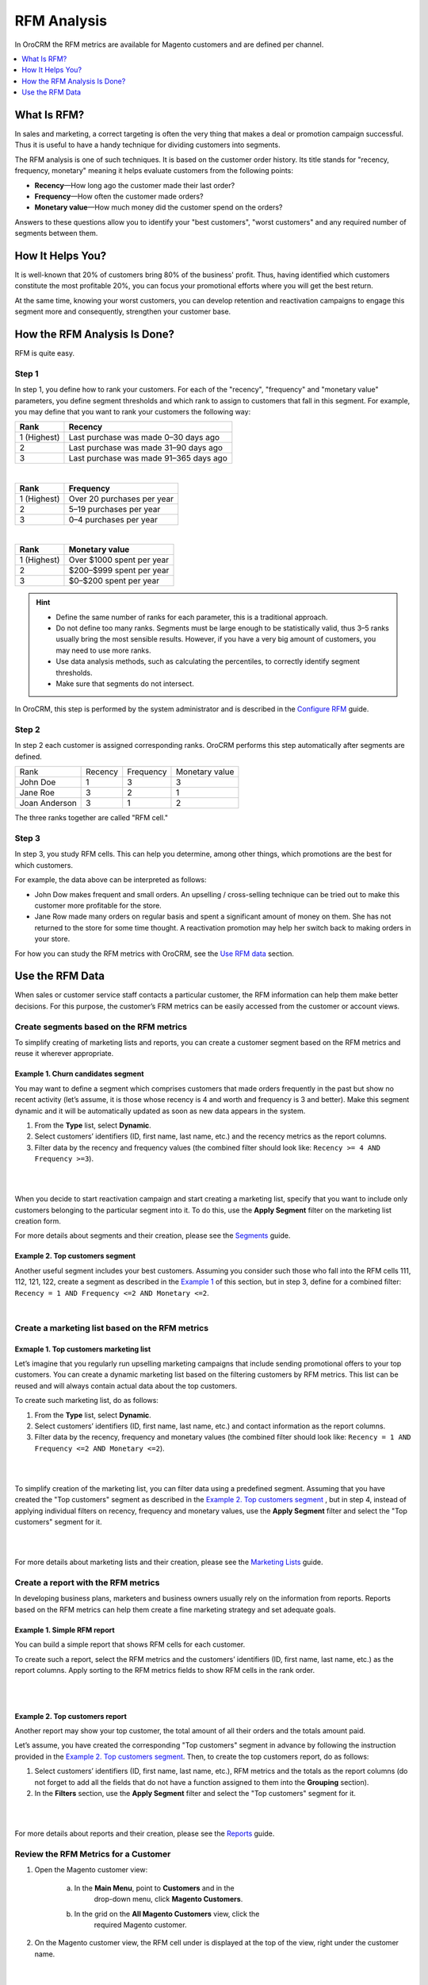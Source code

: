 RFM Analysis
============

In OroCRM the RFM metrics are available for Magento customers and are
defined per channel.

.. contents:: :local:
    :depth: 1


What Is RFM?
------------

In sales and marketing, a correct targeting is often the very thing that
makes a deal or promotion campaign successful. Thus it is useful to have
a handy technique for dividing customers into segments.

The RFM analysis is one of such techniques. It is based on the customer
order history. Its title stands for "recency, frequency, monetary"
meaning it helps evaluate customers from the following points:

- **Recency**—How long ago the customer made their last order?

- **Frequency**—How often the customer made orders?

- **Monetary value**—How much money did the customer spend on the orders?

Answers to these questions allow you to identify your "best customers",
"worst customers" and any required number of segments between them.

How It Helps You?
-----------------
It is well-known that 20% of customers bring 80% of the business'
profit. Thus, having identified which customers constitute the most
profitable 20%, you can focus your promotional efforts where you will
get the best return.

At the same time, knowing your worst customers, you can develop
retention and reactivation campaigns to engage this segment more and
consequently, strengthen your customer base.

How the RFM Analysis Is Done?
-----------------------------
RFM is quite easy.

Step 1
^^^^^^
In step 1, you define how to rank your customers. For each of the
"recency", "frequency" and "monetary value" parameters, you define
segment thresholds and which rank to assign to customers that fall in
this segment. For example, you may define that you want to rank your
customers the following way:

+-------------+----------------------------------------+
| Rank        | Recency                                |
+=============+========================================+
| 1 (Highest) | Last purchase was made 0–30 days ago   |
+-------------+----------------------------------------+
| 2           | Last purchase was made 31–90 days ago  |
+-------------+----------------------------------------+
| 3           | Last purchase was made 91–365 days ago |
+-------------+----------------------------------------+

|

+-------------+----------------------------+
| Rank        | Frequency                  |
+=============+============================+
| 1 (Highest) | Over 20 purchases per year |
+-------------+----------------------------+
| 2           | 5–19 purchases per year    |
+-------------+----------------------------+
| 3           | 0–4 purchases per year     |
+-------------+----------------------------+

|

+-------------+---------------------------+
| Rank        | Monetary value            |
+=============+===========================+
| 1 (Highest) | Over $1000 spent per year |
+-------------+---------------------------+
| 2           | $200–$999 spent per year  |
+-------------+---------------------------+
| 3           | $0–$200 spent per year    |
+-------------+---------------------------+


.. hint::
	-  Define the same number of ranks for each parameter, this is a traditional approach.
	
	-  Do not define too many ranks. Segments must be large enough to be statistically valid, thus 3–5 ranks usually bring the most sensible results. However, if you have a very big amount of customers, you may need to use more ranks.
	
	-  Use data analysis methods, such as calculating the percentiles, to correctly identify segment thresholds.
	
	-  Make sure that segments do not intersect.

In OroCRM, this step is performed by the system administrator and is described in the `Configure RFM <./rfm-admin>`__ guide.

Step 2
^^^^^^
In step 2 each customer is assigned corresponding ranks. OroCRM performs
this step automatically after segments are defined.

+-----------------+-----------+-------------+------------------+
| Rank            | Recency   | Frequency   | Monetary value   |
+-----------------+-----------+-------------+------------------+
| John Doe        | 1         | 3           | 3                |
+-----------------+-----------+-------------+------------------+
| Jane Roe        | 3         | 2           | 1                |
+-----------------+-----------+-------------+------------------+
| Joan Anderson   | 3         | 1           | 2                |
+-----------------+-----------+-------------+------------------+

The three ranks together are called "RFM cell."

Step 3
^^^^^^
In step 3, you study RFM cells. This can help you determine, among other things, which promotions are the best for which customers.

For example, the data above can be interpreted as follows:

-  John Dow makes frequent and small orders. An upselling / cross-selling technique can be tried out to make this customer more profitable for the store.

-  Jane Row made many orders on regular basis and spent a significant amount of money on them. She has not returned to the store for some time thought. A reactivation promotion may help her switch back to making orders in your store.


For how you can study the RFM metrics with OroCRM, see the `Use RFM data <./rfm-user-guide.html#use-the-rfm-data>`__ section.



Use the RFM Data
----------------

When sales or customer service staff contacts a particular customer, the
RFM information can help them make better decisions. For this purpose,
the customer’s FRM metrics can be easily accessed from the customer or
account views.

Create segments based on the RFM metrics
^^^^^^^^^^^^^^^^^^^^^^^^^^^^^^^^^^^^^^^^

To simplify creating of marketing lists and reports, you can create a
customer segment based on the RFM metrics and reuse it wherever
appropriate.


Example 1. Churn candidates segment
"""""""""""""""""""""""""""""""""""
You may want to define a segment which comprises customers that
made orders frequently in the past but show no recent activity (let’s
assume, it is those whose recency is 4 and worth and frequency is 3 and
better). Make this segment dynamic and it will be automatically updated
as soon as new data appears in the system.

1. From the **Type** list, select **Dynamic**.

2. Select customers’ identifiers (ID, first name, last name, etc.) and the recency metrics as the report columns.

3. Filter data by the recency and frequency values (the combined filter should look like: ``Recency >= 4 AND Frequency >=3``).


|

.. image:: ./img/rfm/rfm_segment-norecentactivity.png 
  
|


When you decide to start reactivation campaign and start creating a marketing list, specify that you want to include only customers belonging to the particular segment into it. To do this, use the **Apply Segment** filter on the marketing list creation form.

For more details about segments and their creation, please see the `Segments <./business-intelligence-segments>`__ guide.


Example 2. Top customers segment
""""""""""""""""""""""""""""""""
Another useful segment includes your best customers. Assuming you consider such those who fall into the RFM cells 111, 112, 121, 122, create a segment as described in the `Example 1 <.rfm-user-guide#example1-likely-churn-candidates>`__  of this section, but in step 3, define for a combined filter: ``Recency = 1 AND Frequency <=2 AND Monetary <=2``.

|

.. image:: ./img/rfm/rfm_segment-topcustomers.png 





Create a marketing list based on the RFM metrics
^^^^^^^^^^^^^^^^^^^^^^^^^^^^^^^^^^^^^^^^^^^^^^^^^
Exmaple 1. Top customers marketing list
"""""""""""""""""""""""""""""""""""""""
Let’s imagine that you regularly run upselling marketing campaigns that
include sending promotional offers to your top customers. You can create
a dynamic marketing list based on the filtering customers by RFM
metrics. This list can be reused and will always contain actual data
about the top customers.

To create such marketing list, do as follows:

1. From the **Type** list, select **Dynamic**.

2. Select customers’ identifiers (ID, first name, last name, etc.) and contact information as the report columns.

3. Filter data by the recency, frequency and monetary values (the combined filter should look like: ``Recency = 1 AND Frequency <=2 AND Monetary <=2``).

|

.. image:: ./img/rfm/rfm_marketinglist-topcustomers.png 

|


To simplify creation of the marketing list, you can filter data using a predefined segment. Assuming that you have created the "Top customers" segment as described in the `Example 2. Top customers segment <./rfm-user-guide#example1-likely-churn-candidates>`__ , but in step 4, instead of applying individual filters on recency, frequency and monetary values, use the **Apply Segment** filter and select the "Top customers" segment for it. 

|

.. image:: ./img/rfm/rfm_marketinglist-topcustomers_sgmnt.png 

|

For more details about marketing lists and their creation, please see the `Marketing Lists <./marketing-lists>`__ guide.


Create a report with the RFM metrics
^^^^^^^^^^^^^^^^^^^^^^^^^^^^^^^^^^^^

In developing business plans, marketers and business owners usually rely
on the information from reports. Reports based on the RFM metrics can
help them create a fine marketing strategy and set adequate goals.

Example 1. Simple RFM report
""""""""""""""""""""""""""""

You can build a simple report that shows RFM cells for each customer.

To create such a report, select the RFM metrics and the customers’
identifiers (ID, first name, last name, etc.) as the report columns.
Apply sorting to the RFM metrics fields to show RFM cells in the rank
order.

|

.. image:: ./img/rfm/rfm_report-cell.png 

|

.. image:: ./img/rfm/rfm_report-cell2.png



Example 2. Top customers report
"""""""""""""""""""""""""""""""

Another report may show your top customer, the total amount of all their orders and the totals amount paid. 

Let’s assume, you have created the corresponding "Top customers" segment in advance by following the instruction provided in the `Example 2. Top customers segment <./rfm-user-guide#example1-likely-churn-candidates>`__. Then, to create the top customers report, do as follows:

1. Select customers’ identifiers (ID, first name, last name, etc.), RFM metrics and the totals as the report columns (do not forget to add all the fields that do not have a function assigned to them into the **Grouping** section).

2. In the **Filters** section, use the **Apply Segment** filter and select the "Top customers" segment for it.

|

.. image:: ./img/rfm/rfm_report-topcustomers_sgmnt.png 
  
|

.. image:: ./img/rfm/rfm_report-topcustomers_sgmnt2.png 

  


For more details about reports and their creation, please see the `Reports <./business-intelligence-reports>`__ guide.



Review the RFM Metrics for a Customer
^^^^^^^^^^^^^^^^^^^^^^^^^^^^^^^^^^^^^

1. Open the Magento customer view:

    a. In the **Main Menu**, point to **Customers** and in the
         drop-down menu, click **Magento Customers**.

    b. In the grid on the **All Magento Customers** view, click the
         required Magento customer.

2. On the Magento customer view, the RFM cell under is displayed at the
   top of the view, right under the customer name.

|

.. image:: ./img/rfm/rfm_cusomerview.png 

  


Review the RFM Metrics for a Customer from an Account View
^^^^^^^^^^^^^^^^^^^^^^^^^^^^^^^^^^^^^^^^^^^^^^^^^^^^^^^^^^

1. Open the account view:
   
    a. In the **Main Menu**, point to **Customers** and in the
         drop-down menu, click **Accounts**.

    b. In the grid on the **All Accounts** view, click the required
         account.

2. In the sections menu, click the name of the required Magneto channel.

4. Click the tab with required customer name.

6. The RFM cell is displayed at the upper right-hand corner of the
   customer tab.

|

.. image:: ./img/rfm/rfm_accountview.png 


  

.. Important::
	It is possible that the same customer is displayed in the account as
	belonging to different channels.

	For example, the data from two Magento web stores is loaded to OroCRM
	via two different channels. And the same customer (identified by the
	name and email, for example) makes orders in the both web stores.

	In this case, the RFM metrics will be different for each of the customer
	records displayed. This must not confuse you because:

	-  The RFM segments are defined per channel, thus customers of each channel are likely to be segmented based on different thresholds.

	-  Order history data differs for each channel.
	
	|

  .. image:: ./img/rfm/rfm_accountview2.png 
  


